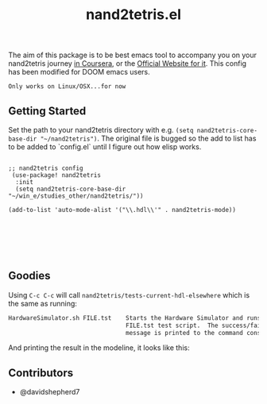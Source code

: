 #+TITLE: nand2tetris.el

[[http://melpa.org/#/nand2tetris][file:http://melpa.org/packages/nand2tetris-badge.svg]]

The aim of this package is to be best emacs tool to accompany you on your
nand2tetris journey [[https://www.coursera.org/course/nand2tetris1][in Coursera]], or the [[http://www.nand2tetris.org][Official Website for it]]. This config has been modified for DOOM emacs users.



 ~Only works on Linux/OSX...for now~ 

**  Getting Started

Set the path to your nand2tetris directory with e.g. =(setq nand2tetris-core-base-dir "~/nand2tetris")=. The original file is bugged so the add to list has to be added to `config.el` until I figure out how elisp works.

#+begin_src elisp

;; nand2tetris config
 (use-package! nand2tetris
  :init
  (setq nand2tetris-core-base-dir "~/win_e/studies_other/nand2tetris/"))

(add-to-list 'auto-mode-alist '("\\.hdl\\'" . nand2tetris-mode))






#+end_src



** Goodies

Using =C-c C-c= will call =nand2tetris/tests-current-hdl-elsewhere= which is the same as
running:

#+begin_src sh
    HardwareSimulator.sh FILE.tst    Starts the Hardware Simulator and runs the
                                     FILE.tst test script.  The success/failure
                                     message is printed to the command console.
#+end_src

And printing the result in the modeline, it looks like this:

[[file:img/test-current-hdl.png]]

** Contributors
- @davidshepherd7 
